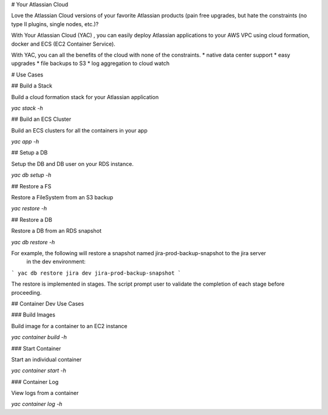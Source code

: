 # Your Atlassian Cloud

Love the Atlassian Cloud versions of your favorite Atlassian products (pain free upgrades, but hate the constraints (no type II plugins, single nodes, etc.)?

With Your Atlassian Cloud (YAC) , you can easily deploy Atlassian applications to your AWS VPC using cloud formation, docker and ECS (EC2 Container Service).

With YAC, you can all the benefits of the cloud with none of the constraints.
* native data center support
* easy upgrades
* file backups to S3
* log aggregation to cloud watch

# Use Cases

## Build a Stack 

Build a cloud formation stack for your Atlassian application

*yac stack -h*

## Build an ECS Cluster

Build an ECS clusters for all the containers in your app

*yac app -h*

## Setup a DB

Setup the DB and DB user on your RDS instance.

*yac db setup -h*

## Restore a FS

Restore a FileSystem from an S3 backup

*yac restore -h*

## Restore a DB

Restore a DB from an RDS snapshot

*yac db restore -h*

For example, the following will restore a snapshot named jira-prod-backup-snapshot to the jira server
 in the dev environment: 

```
yac db restore jira dev jira-prod-backup-snapshot
```

The restore is implemented in stages. The script prompt user to validate the completion of each stage before proceeding.

## Container Dev Use Cases

### Build Images

Build image for a container to an EC2 instance

*yac container build -h*

### Start Container

Start an individual container

*yac container start -h*

### Container Log

View logs from a container

*yac container log -h*